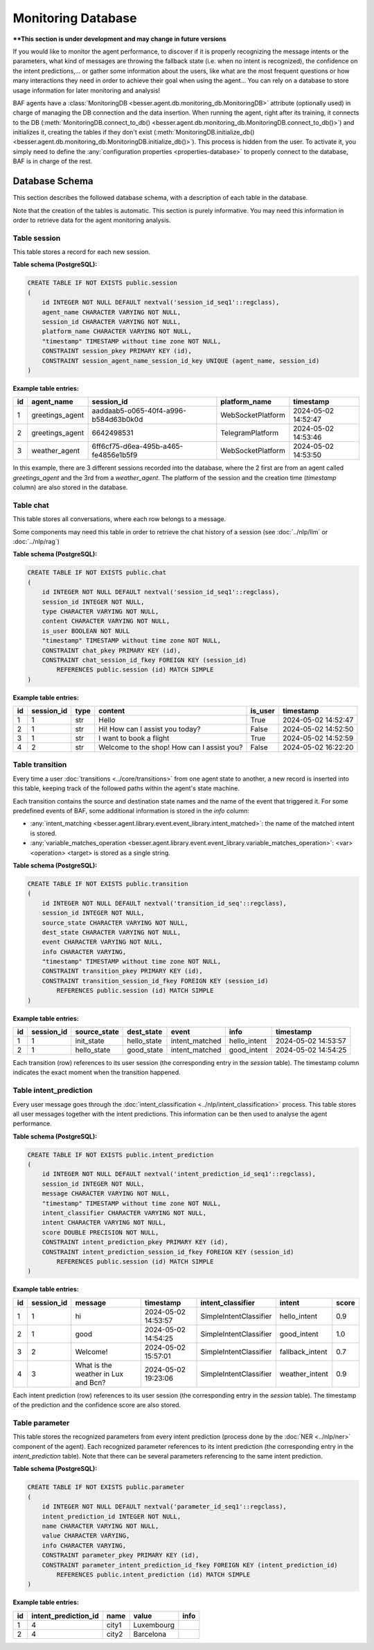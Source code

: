 Monitoring Database
===================

****This section is under development and may change in future versions**

If you would like to monitor the agent performance, to discover if it is properly recognizing the message intents or the
parameters, what kind of messages are throwing the fallback state (i.e. when no intent is recognized), the confidence on
the intent predictions,... or gather some information about the users, like what are the most frequent questions or how
many interactions they need in order to achieve their goal when using the agent... You can rely on a database to store
usage information for later monitoring and analysis!

BAF agents have a :class:`MonitoringDB <besser.agent.db.monitoring_db.MonitoringDB>` attribute (optionally used) in charge
of managing the DB connection and the data insertion. When running the agent, right after its training, it connects to
the DB (:meth:`MonitoringDB.connect_to_db() <besser.agent.db.monitoring_db.MonitoringDB.connect_to_db()>`) and initializes
it, creating the tables if they don't exist
(:meth:`MonitoringDB.initialize_db() <besser.agent.db.monitoring_db.MonitoringDB.initialize_db()>`). This process is
hidden from the user. To activate it, you simply need to define the
:any:`configuration properties <properties-database>` to properly connect to the database, BAF is in charge of the rest.


Database Schema
---------------

This section describes the followed database schema, with a description of each table in the database.

Note that the creation of the tables is automatic. This section is purely informative. You may need this information
in order to retrieve data for the agent monitoring analysis.


Table session
~~~~~~~~~~~~~

This table stores a record for each new session.

**Table schema (PostgreSQL):**

.. code:: sql

    CREATE TABLE IF NOT EXISTS public.session
    (
        id INTEGER NOT NULL DEFAULT nextval('session_id_seq1'::regclass),
        agent_name CHARACTER VARYING NOT NULL,
        session_id CHARACTER VARYING NOT NULL,
        platform_name CHARACTER VARYING NOT NULL,
        "timestamp" TIMESTAMP without time zone NOT NULL,
        CONSTRAINT session_pkey PRIMARY KEY (id),
        CONSTRAINT session_agent_name_session_id_key UNIQUE (agent_name, session_id)
    )

**Example table entries:**

.. list-table::
    :header-rows: 1
    :align: left

    * - id
      - agent_name
      - session_id
      - platform_name
      - timestamp

    * - 1
      - greetings_agent
      - aaddaab5-o065-40f4-a996-b584d63b0k0d
      - WebSocketPlatform
      - 2024-05-02 14:52:47

    * - 2
      - greetings_agent
      - 6642498531
      - TelegramPlatform
      - 2024-05-02 14:53:46

    * - 3
      - weather_agent
      - 6ff6cf75-d6ea-495b-a465-fe4856e1b5f9
      - WebSocketPlatform
      - 2024-05-02 14:53:50

In this example, there are 3 different sessions recorded into the database, where the 2 first are from an agent called
*greetings_agent* and the 3rd from a *weather_agent*. The platform of the session and the creation time (*timestamp* column)
are also stored in the database.


Table chat
~~~~~~~~~~

This table stores all conversations, where each row belongs to a message.

Some components may need this table in order to retrieve the chat history of a session (see :doc:`../nlp/llm` or :doc:`../nlp/rag`)

**Table schema (PostgreSQL):**

.. code:: sql

    CREATE TABLE IF NOT EXISTS public.chat
    (
        id INTEGER NOT NULL DEFAULT nextval('session_id_seq1'::regclass),
        session_id INTEGER NOT NULL,
        type CHARACTER VARYING NOT NULL,
        content CHARACTER VARYING NOT NULL,
        is_user BOOLEAN NOT NULL
        "timestamp" TIMESTAMP without time zone NOT NULL,
        CONSTRAINT chat_pkey PRIMARY KEY (id),
        CONSTRAINT chat_session_id_fkey FOREIGN KEY (session_id)
            REFERENCES public.session (id) MATCH SIMPLE
    )

**Example table entries:**

.. list-table::
    :header-rows: 1
    :align: left

    * - id
      - session_id
      - type
      - content
      - is_user
      - timestamp

    * - 1
      - 1
      - str
      - Hello
      - True
      - 2024-05-02 14:52:47

    * - 2
      - 1
      - str
      - Hi! How can I assist you today?
      - False
      - 2024-05-02 14:52:50

    * - 3
      - 1
      - str
      - I want to book a flight
      - True
      - 2024-05-02 14:52:59

    * - 4
      - 2
      - str
      - Welcome to the shop! How can I assist you?
      - False
      - 2024-05-02 16:22:20

Table transition
~~~~~~~~~~~~~~~~

Every time a user :doc:`transitions <../core/transitions>` from one agent state to another, a new record is inserted into this table, keeping track
of the followed paths within the agent's state machine.

Each transition contains the source and destination state names and the name of the event that triggered it. For some
predefined events of BAF, some additional information is stored in the *info* column:

- :any:`intent_matching <besser.agent.library.event.event_library.intent_matched>`:
  the name of the matched intent is stored.
- :any:`variable_matches_operation <besser.agent.library.event.event_library.variable_matches_operation>`:
  <var> <operation> <target> is stored as a single string.


**Table schema (PostgreSQL):**

.. code:: sql

    CREATE TABLE IF NOT EXISTS public.transition
    (
        id INTEGER NOT NULL DEFAULT nextval('transition_id_seq'::regclass),
        session_id INTEGER NOT NULL,
        source_state CHARACTER VARYING NOT NULL,
        dest_state CHARACTER VARYING NOT NULL,
        event CHARACTER VARYING NOT NULL,
        info CHARACTER VARYING,
        "timestamp" TIMESTAMP without time zone NOT NULL,
        CONSTRAINT transition_pkey PRIMARY KEY (id),
        CONSTRAINT transition_session_id_fkey FOREIGN KEY (session_id)
            REFERENCES public.session (id) MATCH SIMPLE
    )

**Example table entries:**

.. list-table::
    :header-rows: 1
    :align: left


    * - id
      - session_id
      - source_state
      - dest_state
      - event
      - info
      - timestamp

    * - 1
      - 1
      - init_state
      - hello_state
      - intent_matched
      - hello_intent
      - 2024-05-02 14:53:57

    * - 2
      - 1
      - hello_state
      - good_state
      - intent_matched
      - good_intent
      - 2024-05-02 14:54:25

Each transition (row) references to its user session (the corresponding entry in the *session* table). The
timestamp column indicates the exact moment when the transition happened.


Table intent_prediction
~~~~~~~~~~~~~~~~~~~~~~~

Every user message goes through the :doc:`intent_classification <../nlp/intent_classification>` process. This table
stores all user messages together with the intent predictions. This information can be then used to analyse the agent
performance.

**Table schema (PostgreSQL):**

.. code:: sql

    CREATE TABLE IF NOT EXISTS public.intent_prediction
    (
        id INTEGER NOT NULL DEFAULT nextval('intent_prediction_id_seq1'::regclass),
        session_id INTEGER NOT NULL,
        message CHARACTER VARYING NOT NULL,
        "timestamp" TIMESTAMP without time zone NOT NULL,
        intent_classifier CHARACTER VARYING NOT NULL,
        intent CHARACTER VARYING NOT NULL,
        score DOUBLE PRECISION NOT NULL,
        CONSTRAINT intent_prediction_pkey PRIMARY KEY (id),
        CONSTRAINT intent_prediction_session_id_fkey FOREIGN KEY (session_id)
            REFERENCES public.session (id) MATCH SIMPLE
    )

**Example table entries:**

.. list-table::
    :header-rows: 1
    :align: left


    * - id
      - session_id
      - message
      - timestamp
      - intent_classifier
      - intent
      - score

    * - 1
      - 1
      - hi
      - 2024-05-02 14:53:57
      - SimpleIntentClassifier
      - hello_intent
      - 0.9

    * - 2
      - 1
      - good
      - 2024-05-02 14:54:25
      - SimpleIntentClassifier
      - good_intent
      - 1.0

    * - 3
      - 2
      - Welcome!
      - 2024-05-02 15:57:01
      - SimpleIntentClassifier
      - fallback_intent
      - 0.7

    * - 4
      - 3
      - What is the weather in Lux and Bcn?
      - 2024-05-02 19:23:06
      - SimpleIntentClassifier
      - weather_intent
      - 0.9

Each intent prediction (row) references to its user session (the corresponding entry in the *session* table). The
timestamp of the prediction and the confidence score are also stored.


Table parameter
~~~~~~~~~~~~~~~

This table stores the recognized parameters from every intent prediction (process done by the :doc:`NER <../nlp/ner>`
component of the agent). Each recognized parameter references to its intent prediction (the corresponding entry in the
*intent_prediction* table). Note that there can be several parameters referencing to the same intent prediction.

**Table schema (PostgreSQL):**

.. code:: sql

    CREATE TABLE IF NOT EXISTS public.parameter
    (
        id INTEGER NOT NULL DEFAULT nextval('parameter_id_seq1'::regclass),
        intent_prediction_id INTEGER NOT NULL,
        name CHARACTER VARYING NOT NULL,
        value CHARACTER VARYING,
        info CHARACTER VARYING,
        CONSTRAINT parameter_pkey PRIMARY KEY (id),
        CONSTRAINT parameter_intent_prediction_id_fkey FOREIGN KEY (intent_prediction_id)
            REFERENCES public.intent_prediction (id) MATCH SIMPLE
    )

**Example table entries:**

.. list-table::
    :header-rows: 1
    :align: left


    * - id
      - intent_prediction_id
      - name
      - value
      - info

    * - 1
      - 4
      - city1
      - Luxembourg
      -

    * - 2
      - 4
      - city2
      - Barcelona
      -

